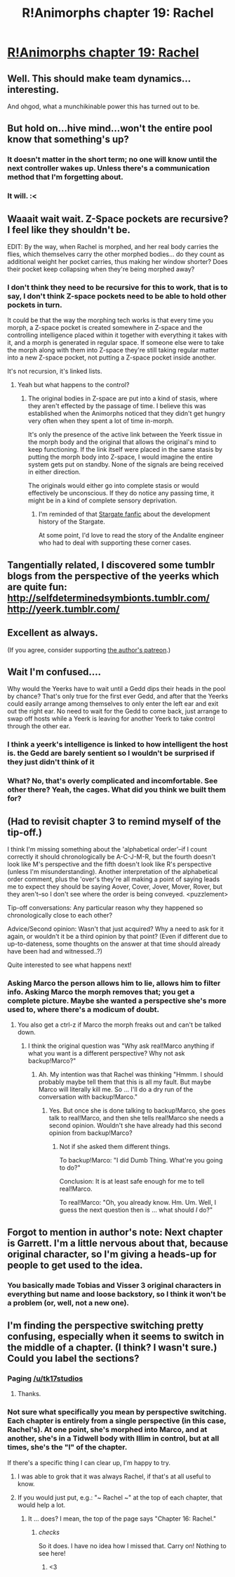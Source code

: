 #+TITLE: R!Animorphs chapter 19: Rachel

* [[https://www.fanfiction.net/s/11090259/19/r-Animorphs-The-Reckoning][R!Animorphs chapter 19: Rachel]]
:PROPERTIES:
:Author: callmebrotherg
:Score: 36
:DateUnix: 1459674377.0
:DateShort: 2016-Apr-03
:END:

** Well. This should make team dynamics... interesting.

And ohgod, what a munchikinable power this has turned out to be.
:PROPERTIES:
:Author: PeridexisErrant
:Score: 11
:DateUnix: 1459676760.0
:DateShort: 2016-Apr-03
:END:


** But hold on...hive mind...won't the entire pool know that something's up?
:PROPERTIES:
:Author: KnickersInAKnit
:Score: 7
:DateUnix: 1459693319.0
:DateShort: 2016-Apr-03
:END:

*** It doesn't matter in the short term; no one will know until the next controller wakes up. Unless there's a communication method that I'm forgetting about.
:PROPERTIES:
:Author: Marthinwurer
:Score: 9
:DateUnix: 1459695220.0
:DateShort: 2016-Apr-03
:END:


*** It will. :<
:PROPERTIES:
:Author: callmebrotherg
:Score: 3
:DateUnix: 1459707512.0
:DateShort: 2016-Apr-03
:END:


** Waaait wait wait. Z-Space pockets are recursive? I feel like they shouldn't be.

EDIT: By the way, when Rachel is morphed, and her real body carries the flies, which themselves carry the other morphed bodies... do they count as additional weight her pocket carries, thus making her window shorter? Does their pocket keep collapsing when they're being morphed away?
:PROPERTIES:
:Author: CouteauBleu
:Score: 6
:DateUnix: 1459676808.0
:DateShort: 2016-Apr-03
:END:

*** I don't think they need to be recursive for this to work, that is to say, I don't think Z-space pockets need to be able to hold other pockets in turn.

It could be that the way the morphing tech works is that every time you morph, a Z-space pocket is created somewhere in Z-space and the controlling intelligence placed within it together with everything it takes with it, and a morph is generated in regular space. If someone else were to take the morph along with them into Z-space they're still taking regular matter into a new Z-space pocket, not putting a Z-space pocket inside another.

It's not recursion, it's linked lists.
:PROPERTIES:
:Author: redrach
:Score: 5
:DateUnix: 1459725957.0
:DateShort: 2016-Apr-04
:END:

**** Yeah but what happens to the control?
:PROPERTIES:
:Author: FeepingCreature
:Score: 3
:DateUnix: 1459726583.0
:DateShort: 2016-Apr-04
:END:

***** The original bodies in Z-space are put into a kind of stasis, where they aren't effected by the passage of time. I believe this was established when the Animorphs noticed that they didn't get hungry very often when they spent a lot of time in-morph.

It's only the presence of the active link between the Yeerk tissue in the morph body and the original that allows the original's mind to keep functioning. If the link itself were placed in the same stasis by putting the morph body into Z-space, I would imagine the entire system gets put on standby. None of the signals are being received in either direction.

The originals would either go into complete stasis or would effectively be unconscious. If they do notice any passing time, it might be in a kind of complete sensory deprivation.
:PROPERTIES:
:Author: booljayj
:Score: 6
:DateUnix: 1459733498.0
:DateShort: 2016-Apr-04
:END:

****** I'm reminded of that [[https://archiveofourown.org/works/3673335][Stargate fanfic]] about the development history of the Stargate.

At some point, I'd love to read the story of the Andalite engineer who had to deal with supporting these corner cases.
:PROPERTIES:
:Author: FeepingCreature
:Score: 9
:DateUnix: 1459733753.0
:DateShort: 2016-Apr-04
:END:


** Tangentially related, I discovered some tumblr blogs from the perspective of the yeerks which are quite fun: [[http://selfdeterminedsymbionts.tumblr.com/]] [[http://yeerk.tumblr.com/]]
:PROPERTIES:
:Score: 7
:DateUnix: 1459683341.0
:DateShort: 2016-Apr-03
:END:


** Excellent as always.

(If you agree, consider supporting [[https://www.patreon.com/Sabien][the author's patreon]].)
:PROPERTIES:
:Author: 4t0m
:Score: 6
:DateUnix: 1459698249.0
:DateShort: 2016-Apr-03
:END:


** Wait I'm confused....

Why would the Yeerks have to wait until a Gedd dips their heads in the pool by chance? That's only true for the first ever Gedd, and after that the Yeerks could easily arrange among themselves to only enter the left ear and exit out the right ear. No need to wait for the Gedd to come back, just arrange to swap off hosts while a Yeerk is leaving for another Yeerk to take control through the other ear.
:PROPERTIES:
:Author: xamueljones
:Score: 5
:DateUnix: 1459710403.0
:DateShort: 2016-Apr-03
:END:

*** I think a yeerk's intelligence is linked to how intelligent the host is. the Gedd are barely sentient so I wouldn't be surprised if they just didn't think of it
:PROPERTIES:
:Author: KerbalFactorioLeague
:Score: 9
:DateUnix: 1459721541.0
:DateShort: 2016-Apr-04
:END:


*** What? No, that's overly complicated and incomfortable. See other there? Yeah, the cages. What did you think we built them for?
:PROPERTIES:
:Author: CouteauBleu
:Score: 3
:DateUnix: 1459717835.0
:DateShort: 2016-Apr-04
:END:


** (Had to revisit chapter 3 to remind myself of the tip-off.)

I think I'm missing something about the 'alphabetical order'--if I count correctly it should chronologically be A-C-J-M-R, but the fourth doesn't look like M's perspective and the fifth doesn't look like R's perspective (unless I'm misunderstanding). Another interpretation of the alphabetical order comment, plus the 'over's they're all making a point of saying leads me to expect they should be saying Aover, Cover, Jover, Mover, Rover, but they aren't--so I don't see where the order is being conveyed. <puzzlement>

Tip-off conversations: Any particular reason why they happened so chronologically close to each other?

Advice/Second opinion: Wasn't that just acquired? Why a need to ask for it again, or wouldn't it be a third opinion by that point? (Even if different due to up-to-dateness, some thoughts on the answer at that time should already have been had and witnessed..?)

Quite interested to see what happens next!
:PROPERTIES:
:Author: MultipartiteMind
:Score: 5
:DateUnix: 1459712181.0
:DateShort: 2016-Apr-04
:END:

*** Asking Marco the person allows him to lie, allows him to filter info. Asking Marco the morph removes that; you get a complete picture. Maybe she wanted a perspective she's more used to, where there's a modicum of doubt.
:PROPERTIES:
:Author: ketura
:Score: 6
:DateUnix: 1459727969.0
:DateShort: 2016-Apr-04
:END:

**** You also get a ctrl-z if Marco the morph freaks out and can't be talked down.
:PROPERTIES:
:Author: TK17Studios
:Score: 3
:DateUnix: 1459799804.0
:DateShort: 2016-Apr-05
:END:

***** I think the original question was "Why ask real!Marco anything if what you want is a different perspective? Why not ask backup!Marco?"
:PROPERTIES:
:Author: CouteauBleu
:Score: 3
:DateUnix: 1459888490.0
:DateShort: 2016-Apr-06
:END:

****** Ah. My intention was that Rachel was thinking "Hmmm. I should probably maybe tell them that this is all my fault. But maybe Marco will literally kill me. So ... I'll do a dry run of the conversation with backup!Marco."
:PROPERTIES:
:Author: TK17Studios
:Score: 3
:DateUnix: 1459919643.0
:DateShort: 2016-Apr-06
:END:

******* Yes. But once she is done talking to backup!Marco, she goes talk to real!Marco, and then she tells real!Marco she needs a second opinion. Wouldn't she have already had this second opinion from backup!Marco?
:PROPERTIES:
:Author: CouteauBleu
:Score: 3
:DateUnix: 1459970643.0
:DateShort: 2016-Apr-06
:END:

******** Not if she asked them different things.

To backup!Marco: "I did Dumb Thing. What're you going to do?"

Conclusion: It is at least safe enough for me to tell real!Marco.

To real!Marco: "Oh, you already know. Hm. Um. Well, I guess the next question then is ... what should /I/ do?"
:PROPERTIES:
:Author: TK17Studios
:Score: 2
:DateUnix: 1459973483.0
:DateShort: 2016-Apr-07
:END:


** Forgot to mention in author's note: Next chapter is Garrett. I'm a little nervous about that, because original character, so I'm giving a heads-up for people to get used to the idea.
:PROPERTIES:
:Author: TK17Studios
:Score: 3
:DateUnix: 1459919686.0
:DateShort: 2016-Apr-06
:END:

*** You basically made Tobias and Visser 3 original characters in everything but name and loose backstory, so I think it won't be a problem (or, well, not a new one).
:PROPERTIES:
:Author: CouteauBleu
:Score: 3
:DateUnix: 1459973443.0
:DateShort: 2016-Apr-07
:END:


** I'm finding the perspective switching pretty confusing, especially when it seems to switch in the middle of a chapter. (I think? I wasn't sure.) Could you label the sections?
:PROPERTIES:
:Author: eaglejarl
:Score: 2
:DateUnix: 1460062257.0
:DateShort: 2016-Apr-08
:END:

*** Paging [[/u/tk17studios]]
:PROPERTIES:
:Author: callmebrotherg
:Score: 3
:DateUnix: 1460065031.0
:DateShort: 2016-Apr-08
:END:

**** Thanks.
:PROPERTIES:
:Author: eaglejarl
:Score: 2
:DateUnix: 1460067140.0
:DateShort: 2016-Apr-08
:END:


*** Not sure what specifically you mean by perspective switching. Each chapter is entirely from a single perspective (in this case, Rachel's). At one point, she's morphed into Marco, and at another, she's in a Tidwell body with Illim in control, but at all times, she's the "I" of the chapter.

If there's a specific thing I can clear up, I'm happy to try.
:PROPERTIES:
:Author: TK17Studios
:Score: 1
:DateUnix: 1460078827.0
:DateShort: 2016-Apr-08
:END:

**** I was able to grok that it was always Rachel, if that's at all useful to know.
:PROPERTIES:
:Author: PrimeV2
:Score: 2
:DateUnix: 1460185729.0
:DateShort: 2016-Apr-09
:END:


**** If you would just put, e.g.: "~ Rachel ~" at the top of each chapter, that would help a lot.
:PROPERTIES:
:Author: eaglejarl
:Score: 2
:DateUnix: 1460189085.0
:DateShort: 2016-Apr-09
:END:

***** It ... does? I mean, the top of the page says "Chapter 16: Rachel."
:PROPERTIES:
:Author: TK17Studios
:Score: 1
:DateUnix: 1460220034.0
:DateShort: 2016-Apr-09
:END:

****** /checks/

So it does. I have no idea how I missed that. Carry on! Nothing to see here!
:PROPERTIES:
:Author: eaglejarl
:Score: 2
:DateUnix: 1460232427.0
:DateShort: 2016-Apr-10
:END:

******* <3
:PROPERTIES:
:Author: TK17Studios
:Score: 1
:DateUnix: 1460233413.0
:DateShort: 2016-Apr-10
:END:
